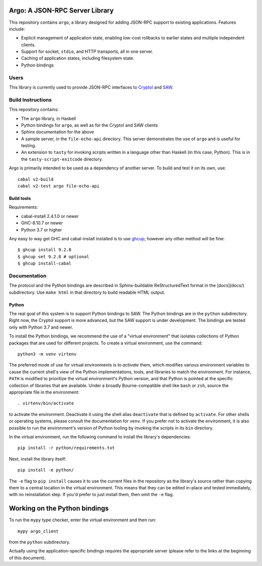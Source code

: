 Argo: A JSON-RPC Server Library
===============================

This repository contains ``argo``, a library designed for adding
JSON-RPC support to existing applications. Features include:

* Explicit management of application state, enabling low-cost
  rollbacks to earlier states and multiple independent clients.

* Support for socket, ``stdio``, and HTTP transports, all in one server.

* Caching of application states, including filesystem state.

* Python bindings

Users
-----

This library is currently used to provide JSON-RPC interfaces to
`Cryptol <https://github.com/GaloisInc/cryptol/tree/master/cryptol-remote-api>`_
and `SAW <https://github.com/GaloisInc/saw-script/tree/master/saw-remote-api>`_.


Build Instructions
------------------

This repository contains:

* The ``argo`` library, in Haskell

* Python bindings for ``argo``, as well as for the Cryptol and SAW clients

* Sphinx documentation for the above

* A sample server, in the ``file-echo-api`` directory. This server
  demonstrates the use of ``argo`` and is useful for testing.

* An extension to ``tasty`` for invoking scripts written in a language
  other than Haskell (in this case, Python). This is in the
  ``tasty-script-exitcode`` directory.

Argo is primarily intended to be used as a dependency of another
server. To build and test it on its own, use::

    cabal v2-build
    cabal v2-test argo file-echo-api

Build tools
~~~~~~~~~~~

Requirements:

* cabal-install 2.4.1.0 or newer
* GHC-8.10.7 or newer
* Python 3.7 or higher

Any easy to way get GHC and cabal-install installed is to use `ghcup`_;
however any other method will be fine::

    $ ghcup install 9.2.8
    $ ghcup set 9.2.8 # optional
    $ ghcup install-cabal

.. _ghcup: https://gitlab.haskell.org/haskell/ghcup


Documentation
-------------

The protocol and the Python bindings are described in Sphinx-buildable
ReStructuredText format in the [docs](docs/) subdirectory. Use ``make html``
in that directory to build readable HTML output.

Python
~~~~~~

The real goal of this system is to support Python bindings to SAW. The
Python bindings are in the ``python`` subdirectory. Right now, the
Cryptol support is more advanced, but the SAW support is under
development. The bindings are tested only with Python 3.7 and newer.

To install the Python bindings, we recommend the use of a "virtual
environment" that isolates collections of Python packages that are
used for different projects. To create a virtual environment, use the
command::

    python3 -m venv virtenv

The preferred mode of use for virtual environments is to *activate*
them, which modifies various environment variables to cause the
current shell's view of the Python implementations, tools, and
libraries to match the environment. For instance, ``PATH`` is modified
to prioritize the virtual environment's Python version, and that
Python is pointed at the specific collection of libraries that are
available. Under a broadly Bourne-compatible shell like ``bash`` or
``zsh``, source the appropriate file in the environment::

   . virtenv/bin/activate

to activate the environment. Deactivate it using the shell alias
``deactivate`` that is defined by ``activate``. For other shells or
operating systems, please consult the documentation for ``venv``. If
you prefer not to activate the environment, it is also possible to run
the environment's version of Python tooling by invoking the scripts in
its ``bin`` directory.

In the virtual environment, run the following command to install the
library's dependencies::

    pip install -r python/requirements.txt

Next, install the library itself::

    pip install -e python/

The ``-e`` flag to ``pip install`` causes it to use the current files
in the repository as the library's source rather than copying them to
a central location in the virtual environment. This means that they
can be edited in-place and tested immediately, with no reinstallation
step. If you'd prefer to just install them, then omit the ``-e`` flag.

Working on the Python bindings
==============================

To run the ``mypy`` type checker, enter the virtual environment and then run::

    mypy argo_client

from the ``python`` subdirectory.

Actually using the application-specific bindings requires the
appropriate server (please refer to the links at the beginning of this
document).

